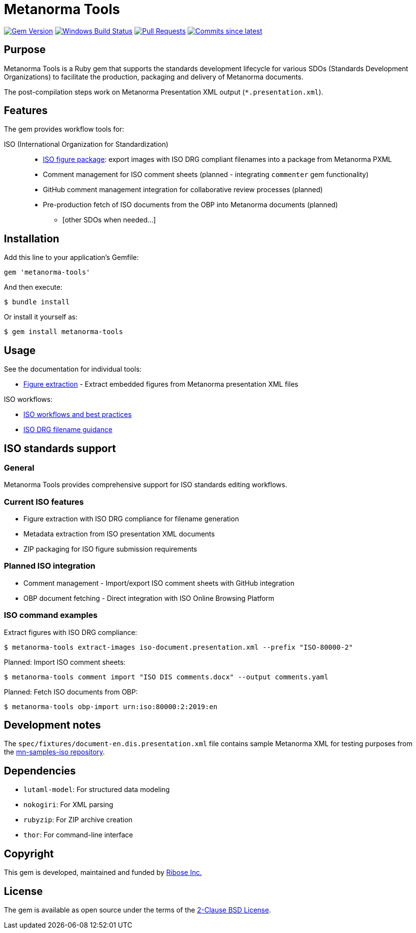= Metanorma Tools

image:https://img.shields.io/gem/v/metanorma-tools.svg["Gem Version", link="https://rubygems.org/gems/metanorma-tools"]
image:https://github.com/metanorma/metanorma-tools/actions/workflows/rake.yml/badge.svg["Windows Build Status", link="https://github.com/metanorma/metanorma-tools/actions/workflows/rake.yml"]
image:https://img.shields.io/github/issues-pr-raw/metanorma/metanorma-tools.svg["Pull Requests", link="https://github.com/metanorma/metanorma-tools/pulls"]
image:https://img.shields.io/github/commits-since/metanorma/metanorma-tools/latest.svg["Commits since latest",link="https://github.com/metanorma/metanorma-tools/releases"]

== Purpose

Metanorma Tools is a Ruby gem that supports the standards development lifecycle
for various SDOs (Standards Development Organizations) to facilitate the
production, packaging and delivery of Metanorma documents.

The post-compilation steps work on Metanorma Presentation XML output
(`*.presentation.xml`).


== Features

The gem provides workflow tools for:

ISO (International Organization for Standardization)::

** link:docs/figure-extraction.adoc[ISO figure package]: export images with ISO
DRG compliant filenames into a package from Metanorma PXML

** Comment management for ISO comment sheets (planned - integrating `commenter` gem functionality)

** GitHub comment management integration for collaborative review processes (planned)
** Pre-production fetch of ISO documents from the OBP into Metanorma documents (planned)

* [other SDOs when needed...]


== Installation

Add this line to your application's Gemfile:

[source,ruby]
----
gem 'metanorma-tools'
----

And then execute:

[source,shell]
----
$ bundle install
----

Or install it yourself as:

[source,shell]
----
$ gem install metanorma-tools
----


== Usage

See the documentation for individual tools:

* link:docs/figure-extraction.adoc[Figure extraction] - Extract embedded
  figures from Metanorma presentation XML files

ISO workflows:

* link:docs/workflows-iso.adoc[ISO workflows and best practices]
* link:docs/iso-drg-filename-guidance.adoc[ISO DRG filename guidance]



== ISO standards support

=== General

Metanorma Tools provides comprehensive support for ISO standards editing
workflows.

=== Current ISO features

* Figure extraction with ISO DRG compliance for filename generation
* Metadata extraction from ISO presentation XML documents
* ZIP packaging for ISO figure submission requirements

=== Planned ISO integration

* Comment management - Import/export ISO comment sheets with GitHub integration
* OBP document fetching - Direct integration with ISO Online Browsing Platform

=== ISO command examples

[example]
====
Extract figures with ISO DRG compliance:

[source,shell]
----
$ metanorma-tools extract-images iso-document.presentation.xml --prefix "ISO-80000-2"
----

Planned: Import ISO comment sheets:

[source,shell]
----
$ metanorma-tools comment import "ISO DIS comments.docx" --output comments.yaml
----

Planned: Fetch ISO documents from OBP:

[source,shell]
----
$ metanorma-tools obp-import urn:iso:80000:2:2019:en
----
====


== Development notes

The `spec/fixtures/document-en.dis.presentation.xml` file contains sample
Metanorma XML for testing purposes from the
https://github.com/metanorma/mn-samples-iso[mn-samples-iso repository].

== Dependencies

* `lutaml-model`: For structured data modeling
* `nokogiri`: For XML parsing
* `rubyzip`: For ZIP archive creation
* `thor`: For command-line interface

== Copyright

This gem is developed, maintained and funded by
https://www.ribose.com[Ribose Inc.]

== License

The gem is available as open source under the terms of the
https://opensource.org/licenses/BSD-2-Clause[2-Clause BSD License].
